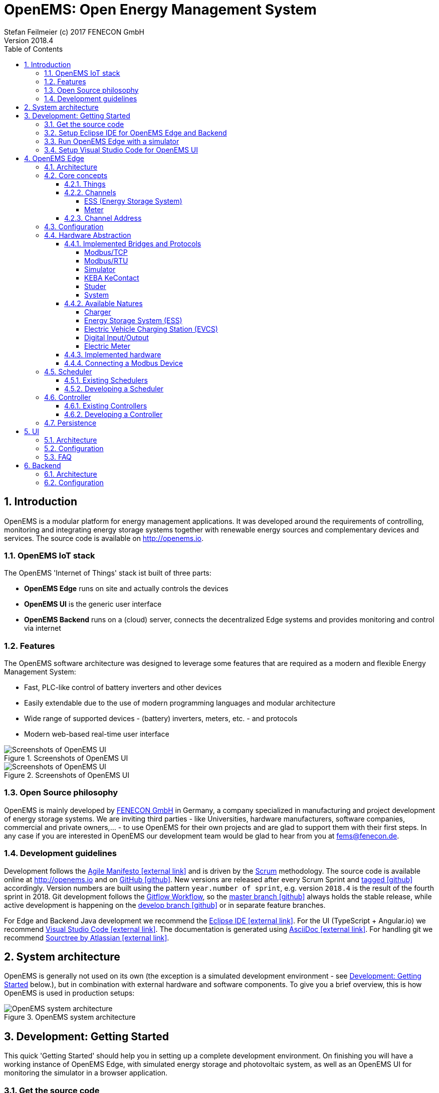 = OpenEMS: Open Energy Management System
Stefan Feilmeier (c) 2017 FENECON GmbH
Version 2018.4
:sectnums:
:toc:
:toclevels: 4
:experimental:
:keywords: AsciiDoc
:source-highlighter: highlight.js
:imagesdir: ./img
:icons: font

== Introduction

OpenEMS is a modular platform for energy management applications.
It was developed around the requirements of controlling, monitoring and integrating energy storage systems together with renewable energy sources and complementary devices and services.
The source code is available on http://openems.io.

=== OpenEMS IoT stack

The OpenEMS 'Internet of Things' stack ist built of three parts:

 * *OpenEMS Edge* runs on site and actually controls the devices
 * *OpenEMS UI* is the generic user interface
 * *OpenEMS Backend* runs on a (cloud) server, connects the decentralized Edge systems and provides monitoring and control via internet

=== Features

The OpenEMS software architecture was designed to leverage some features that are required as a modern and flexible Energy Management System:

 * Fast, PLC-like control of battery inverters and other devices
 * Easily extendable due to the use of modern programming languages and modular architecture
 * Wide range of supported devices - (battery) inverters, meters, etc. - and protocols
 * Modern web-based real-time user interface

.Screenshots of OpenEMS UI
image::ui-screenshots.png[Screenshots of OpenEMS UI]
.Screenshots of OpenEMS UI
image::ui-screenshots2.png[Screenshots of OpenEMS UI]

=== Open Source philosophy

OpenEMS is mainly developed by https://www.fenecon.de[FENECON GmbH] in Germany, a company specialized in manufacturing and project development of energy storage systems. 
We are inviting third parties - like Universities, hardware manufacturers, software companies, commercial and private owners,... - to use OpenEMS for their own projects and are glad to support them with their first steps. In any case if you are interested in OpenEMS our development team would be glad to hear from you at fems@fenecon.de.

=== Development guidelines

Development follows the https://de.wikipedia.org/wiki/Agile_Softwareentwicklung[Agile Manifesto icon:external-link[]] and is driven by the https://de.wikipedia.org/wiki/Scrum[Scrum] methodology. The source code is available online at http://openems.io and on https://github.com/OpenEMS/openems[GitHub icon:github[]]. New versions are released after every Scrum Sprint and https://github.com/OpenEMS/openems/releases[tagged icon:github[]] accordingly. Version numbers are built using the pattern `year.number of sprint`, e.g. version `2018.4` is the result of the fourth sprint in 2018. Git development follows the https://www.atlassian.com/git/tutorials/comparing-workflows/gitflow-workflow[Gitflow Workflow], so the https://github.com/OpenEMS/openems/tree/master/[master branch icon:github[]] always holds the stable release, while active development is happening on the https://github.com/OpenEMS/openems/tree/develop[develop branch icon:github[]] or in separate feature branches.

For Edge and Backend Java development we recommend the https://www.eclipse.org/ide/[Eclipse IDE icon:external-link[]]. For the UI (TypeScript + Angular.io) we recommend https://code.visualstudio.com/[Visual Studio Code icon:external-link[]]. The documentation is generated using http://asciidoc.org[AsciiDoc icon:external-link[]]. For handling git we recommend https://www.sourcetreeapp.com/[Sourctree by Atlassian icon:external-link[]].

== System architecture

OpenEMS is generally not used on its own (the exception is a simulated development environment - see <<_development_getting_started>> below.), but in combination with external hardware and software components. To give you a brief overview, this is how OpenEMS is used in production setups:

.OpenEMS system architecture
image::system-architecture.png[OpenEMS system architecture]

== Development: Getting Started

This quick 'Getting Started' should help you in setting up a complete development environment. On finishing you will have a working instance of OpenEMS Edge, with simulated energy storage and photovoltaic system, as well as an OpenEMS UI for monitoring the simulator in a browser application.

=== Get the source code

. Download a https://git-scm.com[git client icon:external-link[]] and install it.

.. Recommendation: https://www.sourcetreeapp.com/[Sourctree by Atlassian icon:external-link[]]

. Clone the OpenEMS git repository

.. In Sourcetree open btn:[File] -> btn:[Clone], enter the git repository path `https://github.com/OpenEMS/openems.git` and press btn:[Clone].

.. Alternatively: with the git command line utility execute `git clone https://github.com/OpenEMS/openems.git`

. Git is downloading the complete source code for you.

=== Setup Eclipse IDE for OpenEMS Edge and Backend

. Download https://www.eclipse.org[Eclipse for Java icon:external-link[]], install and start it
. Install http://bndtools.org[BndTools icon:external-link[]] in Eclipse:
+
Menu: btn:[Help] →  btn:[Eclipse Marketplace...] → btn:[Find:] → enter btn:[BndTools] → press btn:[Install]

. Import OSGi projects:
+
Menu: btn:[File] →  btn:[Import...] → btn:[Bndtools] → btn:[Existing Bnd Workspace] → Root directory: btn:[Browse...] → select the directory with the source code → btn:[OK] → btn:[Finish] → "Switch to Bndtools perspective?" btn:[yes] 
+
NOTE: If Eclipse shows errors: because of a bug in Bndtools it might be necessary to manually trigger a build. Doubleclick the `cnf` project → doubleclick `build.bnd` → click on btn:[Reload] in bottom right of the window. The errors should all disappear.

. Import Java projects:
+
Menu: btn:[File] → btn:[Import...] → btn:[General] → btn:[Existing Projects into Workspace] → "Select root directory:" btn:[Browse...] → select the directory with the source code → btn:[Finish]

. Eclipse should have successfully built OpenEMS Edge and Backend.

=== Run OpenEMS Edge with a simulator

OpenEMS is using a global JSON configuration file in `etc/openems.d/config.json`.

. Apply the simulator template configuration.
+
Open the `openems` project and copy `template/Simulator.json` to `etc/openems.d/config.json`

. Right click on `src/io.openems/App.java` and select btn:[Run As...] → btn:[Java Application].

. You should see OpenEMS Edge running in the console.

=== Setup Visual Studio Code for OpenEMS UI

. Download https://nodejs.org[node.js LTS icon:external-link[]] and install it.
. Download https://code.visualstudio.com/[Visual Studio Code icon:external-link[]], install and start it.
. Open OpenEMS UI in Visual Studio Code:
+
Menu: btn:[File] → btn:[Open directory...] → Select the `ui` directory inside the downloaded source code → btn:[Select directory]

. Open the integrated terminal:
+
Menu: btn:[Show] → btn:[Integrated terminal]

. Install https://cli.angular.io/[Angular CLI icon:external-link[]]:
+
`npm install -g @angular/cli`

. Install dependencies:
+
`npm install`
    
. Run OpenEMS UI:
+
`ng serve`

. Open a browser at http://localhost:4200

. You should be able to login to OpenEMS UI (default password `guest` or `admin`) and see the simulated data.

== OpenEMS Edge

OpenEMS Edge is the core component of the energy management that runs on-site and is responsible for communicating with and controling of external hardware like battery systems, inverters, meters and so on.

=== Architecture

The OpenEMS Edge software architecture is abstracting device communication and control algorithms in a way to provide maximum flexibility; e.g. the same algorithms can be used with different inverters.

.OpenEMS Edge software architecture
image::edge-architecture.png[OpenEMS Edge software architecture]

The architecture diagram shows *Hardware* - battery systems, inverters, meters,... - or external services at the bottom. 
A *Bridge* is the connection layer to a physical hardware device and implements communication protocols like Modbus/TCP, Modbus/RTU or other vendor specific implementations. 
There can be several devices per Bridge.
A *Device* represents an external hardware or service as its 'digital twin'. 
A *Nature* represents a specific class of hardware or service with a defined set of Channels.
A *Channel* is a single piece of information, which can be readonly (State of charge of a battery, current active power,…) and writable (set active power, switch of relay output).

Example: A FENECON Pro storage system is integrating an energy storage system ("Ess" nature) as well as a "Meter"-Nature for a connected photovoltaics installation. Through the "Ess" nature it provides information about the battery like the current state of charge and charging/discharging power. Through the "Meter" nature it provides information about the current photovoltaic production power.

TIP: In fact every component in OpenEMS Edge is a *Thing* with 'Channels' that are used for abstracting the underlying hardware device or for configuring the Thing itself.

The OpenEMS Edge framework provides internal services that help all the components to interact with each other.
Examples for those services are the *Databus*, *ThingRepository* and *ClassRepository*. 
Throughout the source code you will find Java Reflection and Annotations used in order to ease the implementation and integration of all the components.

The actual business logic is in each *Controller*, which is leveraging Channels to execute a specific, encapsulated task, like 'switch a relay output when a certain threshold is exceeded'. 
Some of the most common Controllers are:

* *AvoidTotalDischargeController* takes care of the secure function of a storage system by avoiding total discharging and force charging the battery from the grid if necessary.

* *BalancingController* optimizes the self-consumption at the grid meter

* *ApiController*-implementations receive commands from external control units

=== Core concepts

==== Things

Every component in OpenEMS Edge is a 'Thing', i.e. it is implementing the link:../edge/src/io/openems/api/thing/Thing.java[Thing interface icon:code[]]. 

By definition each Thing has a unique ID. Thing-IDs are typically:

* `ess0` for the first storage system or battery inverter
* `ess1` for the second storage system or battery inverter
* ...
* `meter0` for the first meter in the system
* ...

If you receive your OpenEMS together with a FENECON energy storage system, you will have the following Thing-IDs:

`ess0`: link:../edge/src/io/openems/impl/device/pro/FeneconProEss.java[FENECON Pro Ess icon:code[]]

* FENECON Pro
** `ess0`: link:../edge/src/io/openems/impl/device/pro/FeneconProEss.java[FENECON Pro Ess icon:code[]]
** `meter0`: link:../edge/src/io/openems/impl/device/socomec/SocomecMeter.java[Socomec grid meter icon:code[]]
** `meter1`: link:../edge/src/io/openems/impl/device/pro/FeneconProPvMeter.java[FENECON Pro production meter icon:code[]]

* FENECON Mini
** `ess0`: link:../edge/src/io/openems/impl/device/minireadonly/FeneconMiniEss.java[FENECON Mini icon:code[]]
** `meter0`: link:../edge/src/io/openems/impl/device/minireadonly/FeneconMiniGridMeter.java[FENECON Mini grid meter icon:code[]]
** `meter1`: link:../edge/src/io/openems/impl/device/minireadonly/FeneconMiniProductionMeter.java[FENECON Mini production meter icon:code[]]

==== Channels

Channels were briefly discussed in the <<_architecture>> chapter as single pieces of information. They are implementing the link:../edge/src/io/openems/api/channel/Channel.java[Channel interface icon:code[]]. By definition each Channel has a unique ID within its parent Thing.

The main types of Channels are

* link:../edge/src/io/openems/api/channel/ConfigChannel.java[*ConfigChannel* icon:code[]] is a configuration setting of a Thing
+
A ConfigChannel is defined as follows: (Example taken from link:../edge/src/io/openems/impl/protocol/modbus/ModbusTcp.java[ModbusTcp Bridge icon:code[]])
+
[source,java]
----
@ChannelInfo(title = "IP address", description = "Sets the IP address (e.g. 10.0.0.15).", type = Inet4Address.class)
public final ConfigChannel<Inet4Address> ip = new ConfigChannel<Inet4Address>("ip", this)
----

* link:../edge/src/io/openems/api/channel/ReadChannel.java[*ReadChannel* icon:code[]] is a read-only value
* link:../edge/src/io/openems/api/channel/WriteChannel.java[*WriteChannel* icon:code[]] is a readable and writable value

Things that are implementing a Nature (like link:../edge/src/io/openems/api/device/nature/ess/EssNature.java[EssNature icon:code[]]) are obligated to provide certain Channels. E.g. the 'EssNature' requires an 'Soc'-Channel which is returning the current 'State of Charge' of the battery.

To find out which Channels are available, there are two ways:
- General purpose channels are defined in the inherited DeviceNature (like 'EssNature' in the example)
- Device-specific available channels are defined in the Device itself

For example a link:../edge/src/io/openems/impl/device/pro/FeneconProEss.java[FENECON Pro energy storage system icon:code[]] implements all generic channels from EssNature and many channels which are specific to a FENECON Pro system.

The following, incomplete list, lists some important Channels that are available per Nature:

//TODO: move to Natures below

===== ESS (Energy Storage System)

* link:../edge/src/io/openems/api/device/nature/ess/EssNature.java[EssNature icon:code[]]
** Soc
** SystemState
** AllowedCharge, AllowedDischarge
** Capacity
* link:../edge/src/io/openems/api/device/nature/ess/AsymmetricEssNature.java[AsymmetricEssNature icon:code[]] extends EssNature
** ActivePowerL1, ActivePowerL2, ActivePowerL3
** ReactivePowerL1, ReactivePowerL2, ReactivePowerL3
* link:../edge/src/io/openems/api/device/nature/ess/SymmetricEssNature.java[SymmetricEssNature icon:code[]] extends EssNature
** ActivePower
** ReactivePower
* link:../edge/src/io/openems/impl/device/minireadonly/FeneconMiniEss.java[FENECON Mini (readonly) icon:code[]] implements AsymmetricEssNature
* link:../edge/src/io/openems/impl/device/pro/FeneconProEss.java[FENECON Pro 9-12 icon:code[]] implements AsymmetricEssNature
* link:../edge/src/io/openems/impl/device/commercial/FeneconCommercialEss.java[FENECON Commercial 40-40 icon:code[]] implements SymmetricEssNature

===== Meter

* link:../edge/src/io/openems/api/device/nature/meter/MeterNature.java[MeterNature icon:code[]]
** Type
* link:../edge/src/io/openems/api/device/nature/meter/AsymmetricMeterNature.java[AsymmetricMeterNature icon:code[]] extends MeterNature
** ActivePowerL1, ActivePowerL2, ActivePowerL3
** ReactivePowerL1, ReactivePowerL2, ReactivePowerL3
* link:../edge/src/io/openems/api/device/nature/meter/SymmetricMeterNature.java[SymmetricMeterNature icon:code[]] extends MeterNature
** ActivePower
** ReactivePower
* link:../edge/src/io/openems/impl/device/socomec/SocomecMeter.java[Socomec icon:code[]] implements SymmetricMeterNature and AsymmetricMeterNature
* link:../edge/src/io/openems/impl/device/pro/FeneconProPvMeter.java[FENECON Pro production meter icon:code[]] implements SymmetricMeterNature and AsymmetricMeterNature

==== Channel Address

By combining the unique Thing-ID and Channel-ID each Channel in the system can be addressed by a distinct 'Channel Address' in the form `Thing-ID/Channel-ID`.

Example: the State of charge ("Soc") of the first storage system ("ess0") has the channel address `ess0/Soc`.

=== Configuration

OpenEMS Edge is using a central configuration file in `etc/openems.d/config.json` where all its components - Bridge, Device, Nature, Scheduler, Controller and Peristence - are defined and configured.

As an example we will discuss a stripped down configuration of a 'FENECON Commercial' energy storage system. More example configurations can be found in the link:../setup/templates[setup templates icon:code[]].

[source,json]
----
{
	"things": [ <1>
----
<1> all Bridges, Devices and Natures are defined within the "things" object.

[source,json]
----
		{
			"class": "io.openems.impl.protocol.modbus.ModbusTcp", <1>
			"ip": "10.4.0.15", <2>
			"devices": [ <3>
				{
					"class": "io.openems.impl.device.commercial.FeneconCommercialAC", <4>
					"modbusUnitId": 100, <5>
					"ess": { <6>
						"id": "ess0", <7>
						"minSoc": 15
					}
				}
			]
		},
----
<1> defines a Modbus/TCP bridge by its Java implementation class
// TODO: link to ModbusTcp)
<2> sets the target IP address of the Modbus/TCP device
<3> Devices are defined within the "devices" array of a bridge
<4> defines a 'FENECON Commercial AC' Device by its Java implementation class
// TODO: link to FeneconCommercialAC
<5> sets the modbus unit ID (which is always 100 for a FENECON Commercial)
<6> configures the "Ess" nature of the Device
<7> sets the unique ID "ess0" for this nature. This ID is going to be used later in the Controllers.

[source,json]
----
		{
			"class": "io.openems.impl.protocol.modbus.ModbusRtu", <1>
			"serialinterface": "/dev/ttyUSB0", <2>
			"baudrate": 9600,
			"databits": 8,
			"parity": "none",
			"stopbits": 1,
			"devices": [
				{
					"class": "io.openems.impl.device.socomec.Socomec", <3>
					"modbusUnitId": 5,
					"meter": { <4>
						"id": "meter0", <5>
						"type": "grid"
					}
				}
			]
		}
----
<1> defines a Modbus/RTU bridge by its Java implementation class
// TODO: link to ModbusRtu
<2> configures the RS485-connection (interface, baudrate, databits, parity, stopbits)
<3> defines a 'Socomec Meter' Device by its Java implementation class
// TODO: link to Socomec
<4> configures the "Meter" nature of the Device
<5> sets the unique ID "meter0" for this nature. This ID is going to be used later in the Controllers.

[source,json]
----
	],
	"scheduler": { <1>
		"class": "io.openems.impl.scheduler.SimpleScheduler", <2>
		"controllers": [
----
<1> the Scheduler and all Controllers are defined within the "scheduler" object.
<2> defines the Scheduler by its Java implementation class

NOTE: This configuration uses the 'SimpleScheduler' which is executing the Controllers according to their 'priority' - starting with the highest value.
// TODO: link to SimpleScheduler

[source,json]
----
			{
				"priority": 150, <1>
				"class": "io.openems.impl.controller.debuglog.DebugLogController", <2>
				"esss": "ess0", <3>
				"meters": "meter0"
			},
----
<1> sets the 'priority' of this Controller. '150' is higher than any other priority in this configuration, so it will be executed first.
<2> defines the 'DebugLogController' by its Java implementation class 
// TODO: link to DebugLogController
<3> this Controller can be configured to take certain IDs for its output.

NOTE: The 'DebugLogController' is helpful for debugging as it logs information about each Nature on every execution. The configuration above will produce continuous outputs like this: +
`[INFO ] [g.DebugLogController:106] +
meter0 [L:60 W;-2740 var|L1:0 W;0 var|L2:0 W;0 var|L3:0 W;0 var] +
ess0 [SOC:99 %|L:600 W;300 var|Allowed:-12000 W;40000 W|GridMode:On-Grid]`

[source,json]
----
			{
				"priority": 100,
				"class": "io.openems.impl.controller.symmetric.avoidtotaldischarge.AvoidTotalDischargeController", <1>
				"esss": "ess0"
			},
----
<1> defines the 'AvoidTotalDischargeController' by its Java implementation class 
// TODO: link to AvoidTotalDischargeController

NOTE: The 'AvoidTotalDischargeController' takes care of the secure function of a storage system by avoiding total discharging and force charging the battery from the grid if necessary.

[source,json]
----
			{
				"priority": 50,
				"class": "io.openems.impl.controller.symmetric.balancing.BalancingController", <1>
				"esss": "ess0",
				"meter": "meter0"
			}
----
<1> defines the 'BalancingController' by its Java implementation class 
// TODO: link to BalancingController

NOTE: The 'BalancingController' optimizes the self-consumption of a local electric generator like a photovoltaics installation. It watches the grid-meter and tries to keep it on zero by charging or discharching the battery.

[source,json]
----
		]
	},
	"persistence": [ <1>
----
<1> the Persistence services are defined within the "persistence" array.

[source,json]
----
		{
			"class": "io.openems.impl.persistence.influxdb.InfluxdbPersistence", <1>
			"ip": "127.0.0.1", <2>
			"fems": "0" <3>
		},
----
<1> defines the 'InfluxdbPersistence' by its Java implementation class
// TODO: link to InfluxdbPersistence
<2> sets the IP address of the InfluxDB server.
<3> sets the "fems"-ID which allows multiple OpenEMS instances to store data to the same InfluxDB.

NOTE: The 'InfluxdbPersistence' stores the continuous data of all Channels in an https://www.influxdata.com/[InfluxDB].

[source,json]
----
		{
			"class": "io.openems.impl.persistence.fenecon.FeneconPersistence", <1>
			"apikey": "###APIKEY###" <2>
		}
----
<1> defines the 'FeneconPersistence' by its Java implementation class 
// TODO: link to FeneconPersistence
<2> sets the apikey which authenticates this OpenEMS at the Backend

NOTE: The 'FeneconPersistence' is handling the connection to the OpenEMS Backend server.

[source,json]
----
	]
}
----

=== Hardware Abstraction
	
The hardware abstraction was briefly discussed in the <<_architecture>> chapter.

==== Implemented Bridges and Protocols

A *Bridge* represents the connection layer to a physical hardware device and implements communication protocols like Modbus/TCP, Modbus/RTU or other vendor specific implementations.

The following bridges and protocols are currently implemented in OpenEMS:

===== Modbus/TCP

https://en.wikipedia.org/wiki/Modbus[Modbus/TCP icon:external-link[]] is a widely used standard for fieldbus connections via TCP/IP network. It is used by all kinds of hardware devices like photovoltaics inverters, electric meters, and so on.

OpenEMS configuration:
[source,json]
----
{
	"class": "io.openems.impl.protocol.modbus.ModbusTcp",
	"ip": "192.168.0.1", <1>
	"port": 502, <2>
	"devices": [
		... <3>
	]
}
----
<1> IP address
<2> Port (optional, defaults to `502`)
<3> Configuration of deviceNatures (see below)

Implementation: link:../edge/src/io/openems/impl/protocol/modbus/ModbusTcp.java[io.openems.impl.protocol.modbus.ModbusTcp icon:code[]]

===== Modbus/RTU

https://en.wikipedia.org/wiki/Modbus[Modbus/RTU icon:external-link[]] is a widely used standard for fieldbus connections via RS485 bus. It is used by all kinds of hardware devices like photovoltaics inverters, electric meters, and so on.

OpenEMS configuration:
[source,json]
----
{
	"class": "io.openems.impl.protocol.modbus.ModbusRtu",
	"serialinterface": "/dev/ttyUSB0", <1>
	"baudrate": 9600, <2>
	"databits": 8, <3>
	"parity": "none", <4>
	"stopbits": 1, <5>
	"devices": [
		... <6>
	]
}
----
<1> Serial interface (e.g. `/dev/ttyUSB0`, `COM3`)
<2> RS485 baudrate (e.g. `9600`, `19200`, `38400`, `115200`)
<3> RS485 databits (e.g. `8`)
<4> RS485 parity (e.g. `none`, `even`, `odd`)
<5> RS485 stopbits (e.g. `1`, `1.5`, `2`)
<3> Configuration of deviceNatures (see below)

Implementation: link:../edge/src/io/openems/impl/protocol/modbus/ModbusRtu.java[io.openems.impl.protocol.modbus.ModbusRtu icon:code[]]

===== Simulator

The Simulator bridge provides the base for Simulator natures. It has no specific configuration in itself, as the configuration is happening in the DeviceNatures.

[source,json]
----
{
	"class": "io.openems.impl.protocol.simulator.SimulatorBridge",
	"devices": [
		... <1>
	]
}
----
<1> Configuration of KEBA deviceNatures (see below)

Implementation: link:../edge/src/io/openems/impl/protocol/simulator/SimulatorBridge.java[io.openems.impl.protocol.simulator.SimulatorBridge icon:code[]]

===== KEBA KeContact

The KEBA KeContact bridge is an implementation of the UDP protocol for KEBA KeContact electric vehicle charging stations. It has no specific configuration in itself, as the configuration is happening in the DeviceNature.

OpenEMS configuration:
[source,json]
----
{
	"class": "io.openems.impl.protocol.keba.KebaBridge",
	"devices": [
		... <1>
	]
}
----
<1> Configuration of KEBA deviceNatures (see below)

Implementation: link:../edge/src/io/openems/impl/protocol/keba/KebaBridge.java[io.openems.impl.protocol.keba.KebaBridge icon:code[]]

===== Studer

The Studer bridge is implementing the proprietary RS485 protocol of Studer battery chargers.

OpenEMS configuration:
[source,json]
----
{
	"class": "io.openems.impl.protocol.studer.StuderBridge",
	"serialinterface": "/dev/ttyUSB0", <1>
	"address": 1, <2>
	"devices": [
		... <3>
	]
}
----
<1> Serial interface (e.g. `/dev/ttyUSB0`, `COM3`)
<2> Source address
<3> Configuration of Studer deviceNatures (see below)

Implementation: link:../edge/src/io/openems/impl/protocol/studer/StuderBridge.java[io.openems.impl.protocol.studer.StuderBridge icon:code[]]

===== System

The System bridge provides the base for System natures. It has no specific configuration in itself, as the configuration is happening in the DeviceNatures.

[source,json]
----
{
	"class": "io.openems.impl.protocol.system.SystemBridge",
	"devices": [
		... <1>
	]
}
----
<1> Configuration of System deviceNatures (see below)

Implementation: link:../edge/src/io/openems/impl/protocol/system/SystemBridge.java[io.openems.impl.protocol.system.SystemBridge icon:code[]]

==== Available Natures

The hardware abstraction was briefly discussed in the <<_architecture>> chapter.
A *Device* represents an external hardware or service as its 'digital twin'. A Nature represents a specific class of hardware or service with a defined set of Channels, like an energy storage system ("EssNature") or an electric meter ("MeterNature").

The following natures are currently available in OpenEMS:

===== Charger

A Charger is a solar charger that is connected to DC side of an energy storage system. Example: FENECON Commercial DC comes with two Chargers.

* link:../edge/src/io/openems/api/device/nature/charger/ChargerNature.java[ChargerNature icon:code[]]

===== Energy Storage System (ESS)

An Energy Storage System is an integrated system with battery and battery inverter. Example: FENECON Pro 9-12, FENECON Mini.

* link:../edge/src/io/openems/api/device/nature/ess/EssNature.java[EssNature icon:code[]]
** *GridMode*: Off-Grid/On-Grid state
** *Soc*: State of Charge in percent [%].
** *AllowedCharge*/*AllowedDischarge*: maximum allowed charge/discharge power in Watt [W].
** *Capacity*: capacity of the battery in Watt-hours [Wh].
** *MaxNominalPower*: maximum nominal power in Watt [W].

* link:../edge/src/io/openems/api/device/nature/ess/EssSymmetricNature.java[EssSymmetricNature icon:code[]]
** *ActivePower*: charge/discharge active power in Watt [W].
** *ReactivePower*: charge/discharge reactive power in volt-ampere reactive [var].
** *ApparentPower*: apparent power in volt-ampere [VA].

* link:../edge/src/io/openems/api/device/nature/ess/AsymmetricEssNature.java[AsymmetricEssNature icon:code[]]
** *ActivePowerL1*: charge/discharge active power on L1 in Watt [W].
** *ActivePowerL2*
** *ActivePowerL3*
** *ReactivePowerL1*: charge/discharge reactive power on L1 in volt-ampere reactive [var].
** *ReactivePowerL2*
** *ReactivePowerL3*

===== Electric Vehicle Charging Station (EVCS)

A charging station for electric vehicles like e-cars and e-buses. Example: KEBA KeContact.

* link:../edge/src/io/openems/api/device/nature/evcs/EvcsNature.java[EvcsNature icon:code[]]
** *SetCurrent*: set the charge current in milliampere [mA]

===== Digital Input/Output

Digital inputs and digital/relay outputs. Example: WAGO 750 Fieldbus, KMTronic Relais Board.

* link:../edge/src/io/openems/api/device/nature/io/InputNature.java[InputNature icon:code[]]
* link:../edge/src/io/openems/api/device/nature/io/OutputNature.java[OutputNature icon:code[]]

===== Electric Meter

Electric meter. Example: Meter at grid connection point, Socomec meter.

* link:../edge/src/io/openems/api/device/nature/meter/MeterNature.java[MeterNature icon:code[]]
** *Type*: type of the meter, e.g. "grid", "production"

* link:../edge/src/io/openems/api/device/nature/meter/SymmetricMeterNature.java[SymmetricMeterNature icon:code[]]
** *ActivePower*: measured active power in Watt [W].
** *ReactivePower*: measured reactive power in volt-ampere reactive [var].

* link:../edge/src/io/openems/api/device/nature/meter/AsymmetricMeterNature.java[AsymmetricMeterNature icon:code[]]
** *ActivePowerL1*: measured active power on L1 in Watt [W].
** *ActivePowerL2*
** *ActivePowerL3*
** *ReactivePowerL1*: measured reactive power on L1 in volt-ampere reactive [var].
** *ReactivePowerL2*
** *ReactivePowerL3*

==== Implemented hardware

==== Connecting a Modbus Device

=== Scheduler

==== Existing Schedulers

==== Developing a Scheduler

=== Controller

==== Existing Controllers
 * APIs, Websocket: Protocol

==== Developing a Controller

=== Persistence
 * ...
 Grafana

== UI

=== Architecture

=== Configuration

=== FAQ
 * negative consumption

== Backend

=== Architecture

=== Configuration
